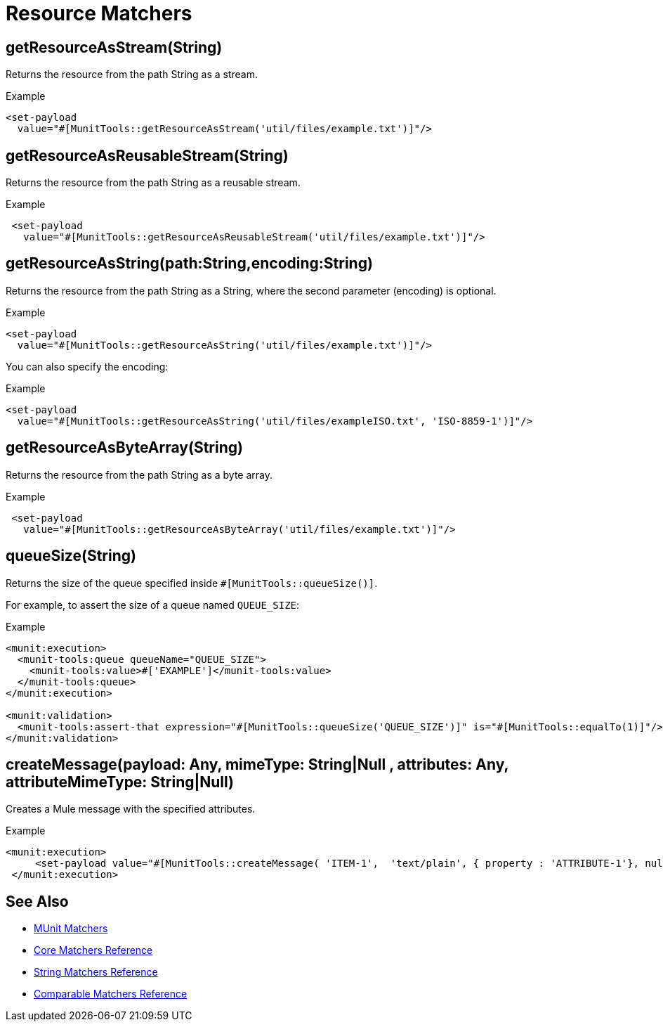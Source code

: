 = Resource Matchers
:page-deployment-options: acb-ide, studio-ide

== getResourceAsStream(String)

Returns the resource from the path String as a stream.

.Example
[source,xml,linenums]
----
<set-payload
  value="#[MunitTools::getResourceAsStream('util/files/example.txt')]"/>
----

== getResourceAsReusableStream(String)

Returns the resource from the path String as a reusable stream.

.Example
[source,xml,linenums]
----
 <set-payload
   value="#[MunitTools::getResourceAsReusableStream('util/files/example.txt')]"/>
----

== getResourceAsString(path:String,encoding:String)

Returns the resource from the path String as a String, where the second parameter (encoding) is optional.

.Example
[source,xml,linenums]
----
<set-payload
  value="#[MunitTools::getResourceAsString('util/files/example.txt')]"/>
----

You can also specify the encoding:

.Example
[source,xml,linenums]
----
<set-payload
  value="#[MunitTools::getResourceAsString('util/files/exampleISO.txt', 'ISO-8859-1')]"/>
----

== getResourceAsByteArray(String)

Returns the resource from the path String as a byte array.

.Example
[source,xml,linenums]
----
 <set-payload
   value="#[MunitTools::getResourceAsByteArray('util/files/example.txt')]"/>
----

== queueSize(String)

Returns the size of the queue specified inside `#[MunitTools::queueSize()]`.

For example, to assert the size of a queue named `QUEUE_SIZE`:

.Example
[source,xml,linenums]
----

<munit:execution>
  <munit-tools:queue queueName="QUEUE_SIZE">
    <munit-tools:value>#['EXAMPLE']</munit-tools:value>
  </munit-tools:queue>
</munit:execution>

<munit:validation>
  <munit-tools:assert-that expression="#[MunitTools::queueSize('QUEUE_SIZE')]" is="#[MunitTools::equalTo(1)]"/>
</munit:validation>
----

== createMessage(payload: Any, mimeType: String|Null , attributes: Any, attributeMimeType: String|Null)

Creates a Mule message with the specified attributes.

.Example
[source,xml,linenums]
----
<munit:execution>
     <set-payload value="#[MunitTools::createMessage( 'ITEM-1',  'text/plain', { property : 'ATTRIBUTE-1'}, null )]"/>
 </munit:execution>
----

== See Also

* xref:munit-matchers.adoc[MUnit Matchers]
* xref:core-matchers-reference.adoc[Core Matchers Reference]
* xref:string-matchers-reference.adoc[String Matchers Reference]
* xref:comparable-matchers-reference.adoc[Comparable Matchers Reference]
